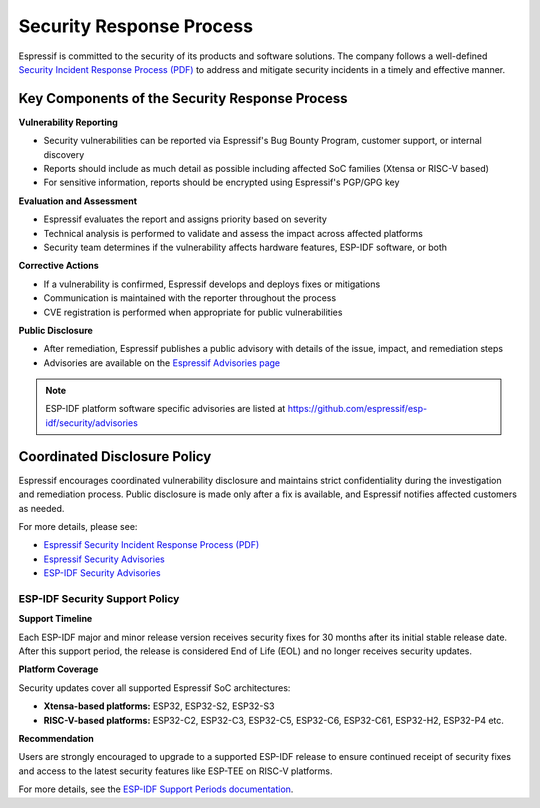 .. _security_response:

Security Response Process
=========================

Espressif is committed to the security of its products and software solutions. The company follows a well-defined `Security Incident Response Process (PDF) <https://www.espressif.com/sites/default/files/Espressif%20Security%20Incident%20Response%20Process%20v1.0_EN.pdf>`_ to address and mitigate security incidents in a timely and effective manner.

Key Components of the Security Response Process
~~~~~~~~~~~~~~~~~~~~~~~~~~~~~~~~~~~~~~~~~~~~~~~

**Vulnerability Reporting**

- Security vulnerabilities can be reported via Espressif's Bug Bounty Program, customer support, or internal discovery
- Reports should include as much detail as possible including affected SoC families (Xtensa or RISC-V based)
- For sensitive information, reports should be encrypted using Espressif's PGP/GPG key

**Evaluation and Assessment**

- Espressif evaluates the report and assigns priority based on severity
- Technical analysis is performed to validate and assess the impact across affected platforms
- Security team determines if the vulnerability affects hardware features, ESP-IDF software, or both

**Corrective Actions**

- If a vulnerability is confirmed, Espressif develops and deploys fixes or mitigations
- Communication is maintained with the reporter throughout the process
- CVE registration is performed when appropriate for public vulnerabilities

**Public Disclosure**

- After remediation, Espressif publishes a public advisory with details of the issue, impact, and remediation steps
- Advisories are available on the `Espressif Advisories page <https://www.espressif.com/en/support/documents/advisories>`_

.. note::
   ESP-IDF platform software specific advisories are listed at https://github.com/espressif/esp-idf/security/advisories

Coordinated Disclosure Policy
~~~~~~~~~~~~~~~~~~~~~~~~~~~~~

Espressif encourages coordinated vulnerability disclosure and maintains strict confidentiality during the investigation and remediation process. Public disclosure is made only after a fix is available, and Espressif notifies affected customers as needed.

For more details, please see:

- `Espressif Security Incident Response Process (PDF) <https://www.espressif.com/sites/default/files/Espressif%20Security%20Incident%20Response%20Process%20v1.0_EN.pdf>`_
- `Espressif Security Advisories <https://www.espressif.com/en/support/documents/advisories>`_
- `ESP-IDF Security Advisories <https://github.com/espressif/esp-idf/security/advisories>`_

ESP-IDF Security Support Policy
-------------------------------

**Support Timeline**

Each ESP-IDF major and minor release version receives security fixes for 30 months after its initial stable release date. After this support period, the release is considered End of Life (EOL) and no longer receives security updates.

**Platform Coverage**

Security updates cover all supported Espressif SoC architectures:

- **Xtensa-based platforms:** ESP32, ESP32-S2, ESP32-S3
- **RISC-V-based platforms:** ESP32-C2, ESP32-C3, ESP32-C5, ESP32-C6, ESP32-C61, ESP32-H2, ESP32-P4 etc.

**Recommendation**

Users are strongly encouraged to upgrade to a supported ESP-IDF release to ensure continued receipt of security fixes and access to the latest security features like ESP-TEE on RISC-V platforms.

For more details, see the `ESP-IDF Support Periods documentation <https://docs.espressif.com/projects/esp-idf/en/latest/esp32/versions.html#support-periods>`_.


